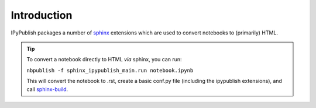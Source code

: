 .. _sphinx_extensions:

Introduction
============

IPyPublish packages a number of `sphinx <http://www.sphinx-doc.org>`_
extensions which are used to convert notebooks to (primarily) HTML.

.. tip::

    To convert a notebook directly to HTML *via* sphinx,
    you can run:

    ``nbpublish -f sphinx_ipypublish_main.run notebook.ipynb``

    This will convert the notebook to .rst, create a basic conf.py file
    (including the ipypublish extensions), and
    call `sphinx-build <https://www.sphinx-doc.org/en/master/man/sphinx-build.html>`_.
